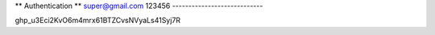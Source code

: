 ** Authentication **
super@gmail.com	
123456
----------------------------

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

